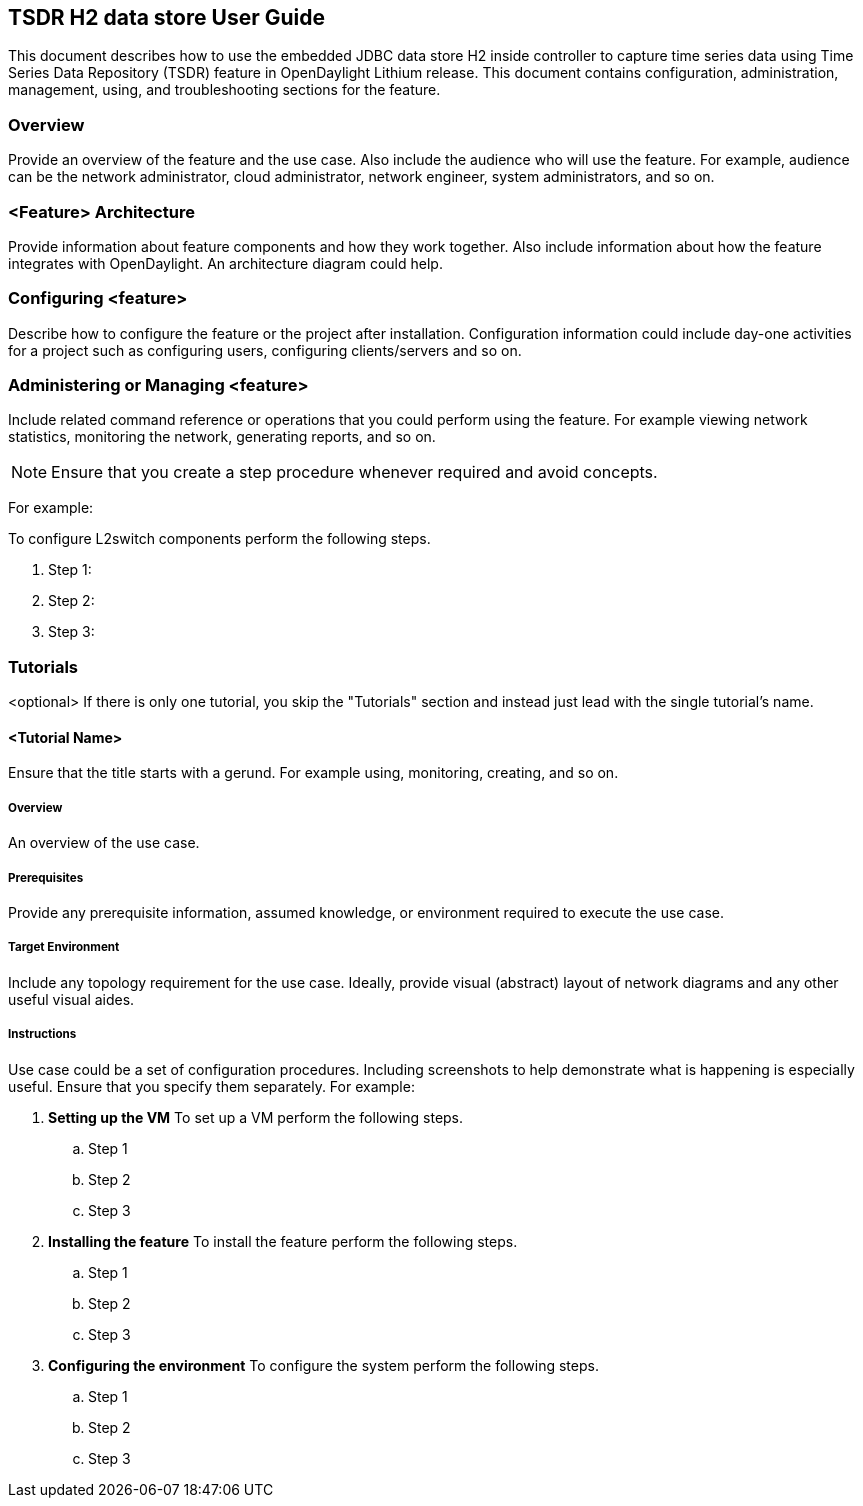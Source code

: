 == TSDR H2 data store User Guide
This document describes how to use the embedded JDBC data store H2
inside controller to capture time series data using Time Series Data
Repository (TSDR) feature in OpenDaylight Lithium release. This document contains
configuration, administration, management, using, and troubleshooting
sections for the feature.

=== Overview
Provide an overview of the feature and the use case. Also include the
audience who will use the feature. For example,  audience can be the
network administrator, cloud administrator, network engineer, system
administrators, and so on.

=== <Feature> Architecture
Provide information about feature components and how they work together.
Also include information about how the feature integrates with
OpenDaylight. An architecture diagram could help.

=== Configuring <feature>

Describe how to configure the feature or the project after installation.
Configuration information could include day-one activities for a project
such as configuring users, configuring clients/servers and so on.

=== Administering or Managing <feature>
Include related command reference or  operations that you could perform
using the feature. For example viewing network statistics, monitoring
the network,  generating reports, and so on.

NOTE:  Ensure that you create a step procedure whenever required and
avoid concepts.

For example:

.To configure L2switch components perform the following steps.
. Step 1:
. Step 2:
. Step 3:

=== Tutorials
<optional>
If there is only one tutorial, you skip the "Tutorials" section and
instead just lead with the single tutorial's name.

==== <Tutorial Name>
Ensure that the title starts with a gerund. For example using,
monitoring, creating, and so on.

===== Overview
An overview of the use case.

===== Prerequisites
Provide any prerequisite information, assumed knowledge, or environment
required to execute the use case.

===== Target Environment
Include any topology requirement for the use case. Ideally, provide
visual (abstract) layout of network diagrams and any other useful visual
aides.

===== Instructions
Use case could be a set of configuration procedures. Including
screenshots to help demonstrate what is happening is especially useful.
Ensure that you specify them separately. For example:

. *Setting up the VM*
To set up a VM perform the following steps.
.. Step 1
.. Step 2
.. Step 3

. *Installing the feature*
To install the feature perform the following steps.
.. Step 1
.. Step 2
.. Step 3

. *Configuring the environment*
To configure the system perform the following steps.
.. Step 1
.. Step 2
.. Step 3

